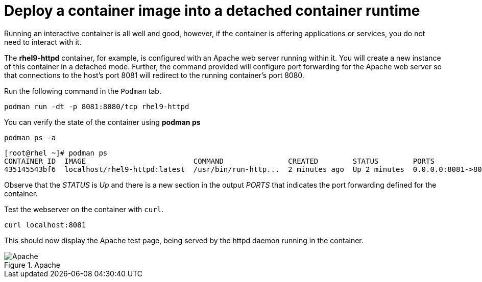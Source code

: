 = Deploy a container image into a detached container runtime

Running an interactive container is all well and good, however, if the
container is offering applications or services, you do not need to
interact with it.

The *rhel9-httpd* container, for example, is configured with an Apache
web server running within it. You will create a new instance of this
container in a detached mode. Further, the command provided will
configure port forwarding for the Apache web server so that connections
to the host’s port 8081 will redirect to the running container’s port 8080.

Run the following command in the `+Podman+` tab.

[source,bash,subs="+macros,+attributes",role=execute]
----
podman run -dt -p 8081:8080/tcp rhel9-httpd
----

You can verify the state of the container using *podman ps*

[source,bash,subs="+macros,+attributes",role=execute]
----
podman ps -a
----

[source,text]
----
[root@rhel ~]# podman ps
CONTAINER ID  IMAGE                         COMMAND               CREATED        STATUS        PORTS                   NAMES
435145543bf6  localhost/rhel9-httpd:latest  /usr/bin/run-http...  2 minutes ago  Up 2 minutes  0.0.0.0:8081->8080/tcp  sweet_wu
----

Observe that the __STATUS__ is __Up__ and there is a new section in the output __PORTS__ that indicates the port forwarding defined for the container.

Test the webserver on the container with `curl`.

[source,bash,subs="+macros,+attributes",role=execute]
----
curl localhost:8081
----

This should now display the Apache test page, being served by the httpd
daemon running in the container.

.Apache
image::apache.png[Apache]
